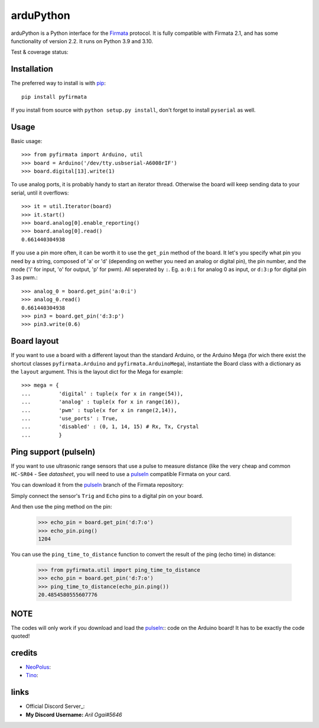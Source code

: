 ==========
arduPython
==========

arduPython is a Python interface for the `Firmata`_ protocol. It is fully
compatible with Firmata 2.1, and has some functionality of version 2.2. It runs
on Python 3.9 and 3.10.

.. _Firmata: http://firmata.org

Test & coverage status:

.. image:: https://travis-ci.org/tino/pyFirmata.png?branch=master
    :target: https://travis-ci.org/tino/pyFirmata

.. image:: https://coveralls.io/repos/github/tino/pyFirmata/badge.svg?branch=master
    :target: https://coveralls.io/github/tino/pyFirmata?branch=master

Installation
============

The preferred way to install is with pip_::

    pip install pyfirmata

If you install from source with ``python setup.py install``, don't forget to install ``pyserial`` as well.

.. _pip: http://www.pip-installer.org/en/latest/

Usage
=====

Basic usage::

    >>> from pyfirmata import Arduino, util
    >>> board = Arduino('/dev/tty.usbserial-A6008rIF')
    >>> board.digital[13].write(1)

To use analog ports, it is probably handy to start an iterator thread. Otherwise the board will keep sending data to your serial, until it overflows::

    >>> it = util.Iterator(board)
    >>> it.start()
    >>> board.analog[0].enable_reporting()
    >>> board.analog[0].read()
    0.661440304938

If you use a pin more often, it can be worth it to use the ``get_pin`` method of the board. It let's you specify what pin you need by a string, composed of 'a' or 'd' (depending on wether you need an analog or digital pin), the pin number, and the mode ('i' for input, 'o' for output, 'p' for pwm). All seperated by ``:``. Eg. ``a:0:i`` for analog 0 as input, or ``d:3:p`` for digital pin 3 as pwm.::

    >>> analog_0 = board.get_pin('a:0:i')
    >>> analog_0.read()
    0.661440304938
    >>> pin3 = board.get_pin('d:3:p')
    >>> pin3.write(0.6)

Board layout
============

If you want to use a board with a different layout than the standard Arduino, or the Arduino Mega (for wich there exist the shortcut classes ``pyfirmata.Arduino`` and ``pyfirmata.ArduinoMega``), instantiate the Board class with a dictionary as the ``layout`` argument. This is the layout dict for the Mega for example::

    >>> mega = {
    ...         'digital' : tuple(x for x in range(54)),
    ...         'analog' : tuple(x for x in range(16)),
    ...         'pwm' : tuple(x for x in range(2,14)),
    ...         'use_ports' : True,
    ...         'disabled' : (0, 1, 14, 15) # Rx, Tx, Crystal
    ...         }

Ping support (pulseIn)
=======================

If you want to use ultrasonic range sensors that use a pulse to measure distance (like the very cheap and common ``HC-SR04``
- See `datasheet`,
you will need to use a pulseIn_ compatible Firmata on your card.

You can download it from the pulseIn_ branch of the Firmata repository:

Simply connect the sensor's ``Trig`` and ``Echo`` pins to a digital pin on your board.

.. _pulseIn: https://github.com/jgautier/arduino-1/tree/pulseIn
.. _datasheet: https://cdn.sparkfun.com/datasheets/Sensors/Proximity/HCSR04.pdf

.. image:: ../../../blob/master/Examples/Figures/ping.png

And then use the ping method on the pin:

    >>> echo_pin = board.get_pin('d:7:o')
    >>> echo_pin.ping()
    1204

You can use the ``ping_time_to_distance`` function to convert
the result of the ping (echo time) in distance:

    >>> from pyfirmata.util import ping_time_to_distance
    >>> echo_pin = board.get_pin('d:7:o')
    >>> ping_time_to_distance(echo_pin.ping())
    20.4854580555607776

NOTE
====

The codes will only work if you download and load the `pulseIn`_:: code on the Arduino board! It has to be exactly the code quoted!

.. pulseIn: https://github.com/jgautier/arduino-1/tree/pulseIn

credits
========

- NeoPolus_:
- Tino_:

.. _NeoPolus: https://github.com/NeoPolus/pyFirmata
.. _Tino: https://github.com/tino/pyFirmata

links
=====

- Official Discord Server_:
- **My Discord Username:** *Aril Ogai#5646*

.. _Official Discord Server: https://discord.gg/nPejnfC3Nu
